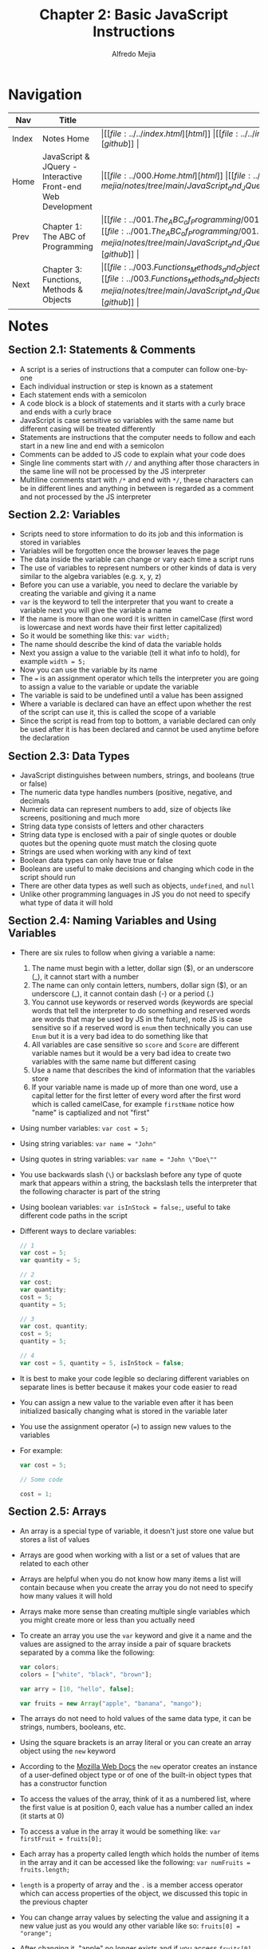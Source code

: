 #+title: Chapter 2: Basic JavaScript Instructions
#+author: Alfredo Mejia
#+options: num:nil html-postamble:nil
#+html_head: <link rel="stylesheet" type="text/css" href="../../resources/bulma/bulma.css" /> <style>body {margin: 5%} h1,h2,h3,h4,h5,h6 {margin-top: 3%}</style>

* Navigation
| Nav   | Title                                                       | Links                                   |
|-------+-------------------------------------------------------------+-----------------------------------------|
| Index | Notes Home                                                  | \vert [[file:../../index.html][html]] \vert [[file:../../index.org][org]] \vert [[https://github.com/alfredo-mejia/notes/tree/main][github]] \vert |
| Home  | JavaScript & JQuery - Interactive Front-end Web Development | \vert [[file:../000.Home.html][html]] \vert [[file:../000.Home.org][org]] \vert [[https://github.com/alfredo-mejia/notes/tree/main/JavaScript_and_JQuery_Interactive_Frontend_Web_Development][github]] \vert |
| Prev  | Chapter 1: The ABC of Programming                           | \vert [[file:../001.The_ABC_of_Programming/001.000.Notes.html][html]] \vert [[file:../001.The_ABC_of_Programming/001.000.Notes.org][org]] \vert [[https://github.com/alfredo-mejia/notes/tree/main/JavaScript_and_JQuery_Interactive_Frontend_Web_Development/001.The_ABC_of_Programming][github]] \vert |
| Next  | Chapter 3: Functions, Methods & Objects                     | \vert [[file:../003.Functions_Methods_and_Objects/003.000.Notes.html][html]] \vert [[file:../003.Functions_Methods_and_Objects/003.000.Notes.org][org]] \vert [[https://github.com/alfredo-mejia/notes/tree/main/JavaScript_and_JQuery_Interactive_Frontend_Web_Development/003.Functions_Methods_and_Objects][github]] \vert |

* Notes

** Section 2.1: Statements & Comments
   - A script is a series of instructions that a computer can follow one-by-one
   - Each individual instruction or step is known as a statement
   - Each statement ends with a semicolon
   - A code block is a block of statements and it starts with a curly brace and ends with a curly brace
   - JavaScript is case sensitive so variables with the same name but different casing will be treated differently
   - Statements are instructions that the computer needs to follow and each start in a new line and end with a semicolon
   - Comments can be added to JS code to explain what your code does
   - Single line comments start with ~//~ and anything after those characters in the same line will not be processed by the JS interpreter
   - Multiline comments start with ~/*~ and end with ~*/~, these characters can be in different lines and anything in between is regarded as a comment and not processed by the JS interpreter

** Section 2.2: Variables
   - Scripts need to store information to do its job and this information is stored in variables
   - Variables will be forgotten once the browser leaves the page
   - The data inside the variable can change or vary each time a script runs
   - The use of variables to represent numbers or other kinds of data is very similar to the algebra variables (e.g. x, y, z)
   - Before you can use a variable, you need to declare the variable by creating the variable and giving it a name
   - ~var~ is the keyword to tell the interpreter that you want to create a variable next you will give the variable a name
   - If the name is more than one word it is written in camelCase (first word is lowercase and next words have their first letter capitalized)
   - So it would be something like this: ~var width;~
   - The name should describe the kind of data the variable holds
   - Next you assign a value to the variable (tell it what info to hold), for example ~width = 5;~
   - Now you can use the variable by its name
   - The ~=~ is an assignment operator which tells the interpreter you are going to assign a value to the variable or update the variable
   - The variable is said to be undefined until a value has been assigned
   - Where a variable is declared can have an effect upon whether the rest of the script can use it, this is called the scope of a variable
   - Since the script is read from top to bottom, a variable declared can only be used after it is has been declared and cannot be used anytime before the declaration

** Section 2.3: Data Types
   - JavaScript distinguishes between numbers, strings, and booleans (true or false)
   - The numeric data type handles numbers (positive, negative, and decimals
   - Numeric data can represent numbers to add, size of objects like screens, positioning and much more
   - String data type consists of letters and other characters
   - String data type is enclosed with a pair of single quotes or double quotes but the opening quote must match the closing quote
   - Strings are used when working with any kind of text
   - Boolean data types can only have true or false
   - Booleans are useful to make decisions and changing which code in the script should run
   - There are other data types as well such as objects, ~undefined~, and ~null~
   - Unlike other programming languages in JS you do not need to specify what type of data it will hold

** Section 2.4: Naming Variables and Using Variables
   - There are six rules to follow when giving a variable a name:
     1. The name must begin with a letter, dollar sign ($), or an underscore (_), it cannot start with a number
     2. The name can only contain letters, numbers, dollar sign ($), or an underscore (_), it cannot contain dash (-) or a period (.)
     3. You cannot use keywords or reserved words (keywords are special words that tell the interpreter to do something and reserved words are words that may be used by JS in the future), note JS is case sensitive so if a reserved word is ~enum~ then technically you can use ~Enum~ but it is a very bad idea to do something like that
     4. All variables are case sensitive so ~score~ and ~Score~ are different variable names but it would be a very bad idea to create two variables with the same name but different casing
     5. Use a name that describes the kind of information that the variables store
     6. If your variable name is made up of more than one word, use a capital letter for the first letter of every word after the first word which is called camelCase, for example ~firstName~ notice how "name" is captialized and not "first"
   - Using number variables: ~var cost = 5;~
   - Using string variables: ~var name = "John"~
   - Using quotes in string variables: ~var name = "John \"Doe\""~
   - You use backwards slash (~\~) or backslash before any type of quote mark that appears within a string, the backslash tells the interpreter that the following character is part of the string
   - Using boolean variables: ~var isInStock = false;~, useful to take different code paths in the script
   - Different ways to declare variables:

     #+BEGIN_SRC JavaScript
       // 1
       var cost = 5;
       var quantity = 5;

       // 2
       var cost;
       var quantity;
       cost = 5;
       quantity = 5;

       // 3
       var cost, quantity;
       cost = 5;
       quantity = 5;

       // 4
       var cost = 5, quantity = 5, isInStock = false;
     #+END_SRC
     
   - It is best to make your code legible so declaring different variables on separate lines is better because it makes your code easier to read
   - You can assign a new value to the variable even after it has been initialized basically changing what is stored in the variable later
   - You use the assignment operator (~=~) to assign new values to the variables
   - For example:

     #+BEGIN_SRC JavaScript
       var cost = 5;

       // Some code

       cost = 1;
     #+END_SRC

** Section 2.5: Arrays
   - An array is a special type of variable, it doesn't just store one value but stores a list of values
   - Arrays are good when working with a list or a set of values that are related to each other
   - Arrays are helpful when you do not know how many items a list will contain because when you create the array you do not need to specify how many values it will hold
   - Arrays make more sense than creating multiple single variables which you might create more or less than you actually need
   - To create an array you use the ~var~ keyword and give it a name and the values are assigned to the array inside a pair of square brackets separated by a comma like the following:

     #+BEGIN_SRC JavaScript
       var colors;
       colors = ["white", "black", "brown"];

       var arry = [10, "hello", false];

       var fruits = new Array("apple", "banana", "mango");
     #+END_SRC

   - The arrays do not need to hold values of the same data type, it can be strings, numbers, booleans, etc.
   - Using the square brackets is an array literal or you can create an array object using the ~new~ keyword
   - According to the [[https://developer.mozilla.org/en-US/docs/Web/JavaScript/Reference/Operators/new][Mozilla Web Docs]] the ~new~ operator creates an instance of a user-defined object type or of one of the built-in object types that has a constructor function
   - To access the values of the array, think of it as a numbered list, where the first value is at position 0, each value has a number called an index (it starts at 0)
   - To access a value in the array it would be something like: ~var firstFruit = fruits[0];~
   - Each array has a property called length which holds the number of items in the array and it can be accessed like the following: ~var numFruits = fruits.length;~
   - ~length~ is a property of array and the ~.~ is a member access operator which can access properties of the object, we discussed this topic in the previous chapter
   - You can change array values by selecting the value and assigning it a new value just as you would any other variable like so: ~fruits[0] = "orange";~
   - After changing it, "apple" no longer exists and if you access ~fruits[0]~ you will get "orange"

** Section 2.6: Expressions & Operators
   - An expression evaluates into or results in a single value, broadly speaking there are two types of expressions
     1. Expressions that just assign a value to a variable ( ~var fruit = "mango"~ ) before you assign a value to the variable (but it is already created) it has a value of ~undefined~ (~undefined~ is a data type)
     2. Expressions that use two or more values to return a single value, basically you can perform operations on any number or individual values to determine a single value ( ~var area = 3 * 2;~ or ~var name = "John" + "Doe"~ )
   - Expressions rely on things called operators; they allow programmers to create a single value from one or more values (these are only a certain type of operators, there are other operators for different purposes like the member access operator which doesn't create a single value from one or more values)
   - The operators that create a value from one or more values are only the assignment operator, arithmetic operator, string operators, comparison operators, and logical operators

   #+BEGIN_SRC JavaScript
     // Assignment Operator
     var fruit = "mango";

     // Arithmetic Operators
     var add = 1 + 2;
     var sub = 1 - 2;
     var mul = 1 * 2;
     var div = 1 / 2;
     var mod = 1 % 2;
     var exp = 1 ** 2;
     var one = 1;

     // inc
     one++;

     // dec
     dec--;

     // String Operators
     var name = "John" + " " + "Doe";

     // Comparison Operator
     var isGreater = 3 > 5;

     // Logical Operator
     var isTrue = (5 > 3) && (2 < 4)
     
   #+END_SRC

   - Remember arithmetic precedence in math class, the same applies here, multiplication and division are applied first and then addition and substraction
   - You can use parentheses to change order of which operation performs first
   - For strings, there is only one string operator ~+~
   - The ~+~ operator is used to join strings on either side of it
   - Joining together two or more strings to create one new string is called concatenation
   - You can add numbers to strings but the result will be a string and the number will become part of the string
   - For example:

   #+BEGIN_SRC JavaScript
     var streetNum = 123;
     var streetName = "1st";
     var address = streetNum + " " + streetName; // 123 1st
   #+END_SRC

   - If you try to use any of the other arithmetic operators on a string then the value that results is usually a value called NaN (not a number)
   - NaN also results in indetermine mathematical operation such as dividing by zero

** Section 2.7: Chapter Exercise
   - In this book I am going to try and do something different
   - Instead of trying to mimic or copy what the author has done, I am going to understand what the author is doing and then do my own version
   - I feel like this is a better approach to learning than simply mimicing the author
   - So this project has the following requirements:
     1. Get user's name
     2. Get custom sign the user wants to do
     3. User finished
     4. Display custom message with user's name
     5. Show breakdown, the sign, how many tiles, subtotal, shipping, and grand total
   - [[file:./002.007.Chapter_Exercise/index.html][Here is my Ch.2 Exercise]]

** Section 2.8: Summary
   - A script is made up of a series of statements and each statement is like a step in a recipe
   - Scripts contain very precise instructions (e.g. store variables and perform calculations)
   - Variables are used to temporarily store pieces of infomration used in the script
   - Arrays are special types of variables that store more than one piece of related information
   - JavaScript distinguishes between numbers (0-9), strings (text), and Boolean values (true or false)
   - Expressions evaluate into a single value
   - Expressions rely on operators to calculate a value
     
* Keywords
| Term           | Definition                                                                                                                                                                                                                                                                                                                                                                                                                                                                                                                                                                                                                                                                            |
|----------------+---------------------------------------------------------------------------------------------------------------------------------------------------------------------------------------------------------------------------------------------------------------------------------------------------------------------------------------------------------------------------------------------------------------------------------------------------------------------------------------------------------------------------------------------------------------------------------------------------------------------------------------------------------------------------------------|
| Variable Scope | Variable scope depends on what you use ~var~, ~const~, or ~let~. ~var~ has function scope thus any variables declared anywhere in the function can be used anywhere else (given that it is after it is declared), for example in a loop you might create a variable with ~var~ and could use it outside the loop. ~const~ and ~let~ have block scope thus any variables declared in the block only are accessible within that block and not outside the block. ~const~ you cannot reassign and ~let~ behaves similar to other programming languages such as not being able to reference it before it is declared, you cannot redeclare it, and there are other differences with ~var~ |
| ~new~ Operator | ~new~ operator is used to create new instances of objects and invoke constructor functions or classes                                                                                                                                                                                                                                                                                                                                                                                                                                                                                                                                                                                 |
| Expression     | Unit of code that be evaluated or "compute" into a single value (e.g. "Hello", 5 + 5, etc.)                                                                                                                                                                                                                                                                                                                                                                                                                                                                                                                                                                                           |

* Questions
  - Does the ~new~ operator function the same way as the ~new~ operator in C++?
    - Both create new objects in the heap
    - However two notable differences is that in JS you have garbage collection and when objects are no longer referenced then the JS engine will automically clean up memory
    - In C++, you have to do this manually and use the ~delete~ operator
    - Another thing is that JS will return the actual object after using the ~new~ operator thus you can easily access the object's members without needing to deference it because it returned the actual object instead of the pointer
    - In C++, it will return a pointer and you will need to deference to use the pointer

* Summary
  - A script is a series of instructions that a computer can follow one-by-one
  - Each instruction or step is known as a statement
  - Comments are added with ~//~ or a multiline comment starts with ~/*~ and ends with ~*/~
  - You declare variables using ~var~, ~let~, and ~const~ and use an assignment operator to assign a value to the variable
  - You do not need to specify the data type to the variable
  - The scope of variables depends on how it was created, ~var~ has function scope, and ~let~ and ~const~ have block scope
  - Although you don't need to explicitly state the data types when creating variables, JS does have data types such as numeric data, strings, boolean, undefined, and null
  - To name a variable it must begin with a letter, dollar sign, or an underscore, can only include letters, numbers, dollar sign, and underscore, it cannot contain dash or period, the name cannot be a reserved word or keyword, and try to use the convention of camelCase
  - To special characters you can always escape the character using a backslash to tell the interpreter the following is part of the string and not something else
  - An array is a special type of variable that can store a list of values
  - To create an array it is very similar creating variables but in the assignment you use square brackets and insert the list of values separated by commas
  - You can also use the ~new~ operator and the ~Array~ object to create arrays
  - You can always add or remove elements to the array later
  - An expression evluates into or results in a single value
  - There are many things that are considered expressions such as string literals, boolean literals, and numeric literals
  - But also there are operators that are expressions as well such as the assignment operator, arithmetic operators, string operators, comparison operators, and logical operators (all of these result in one value)
  - Each operator has certain rules such as you cannot be multiply a string and a number
  

